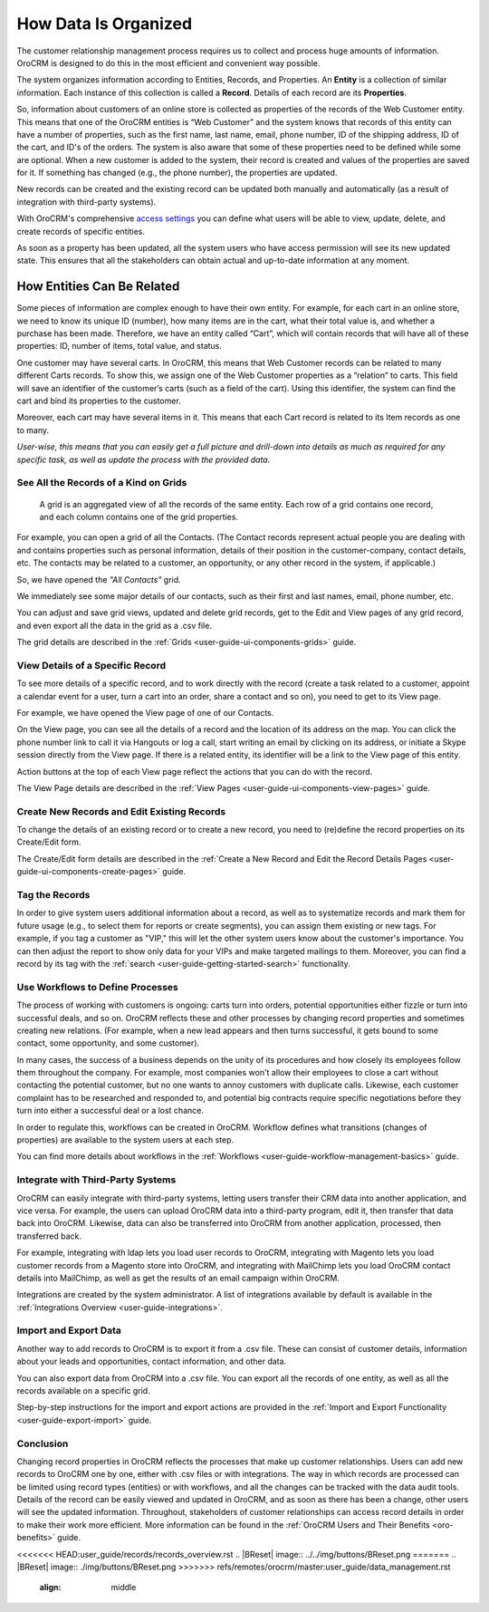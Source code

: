 

.. _user-guide-data-management-basics-entities:

How Data Is Organized
======================

The customer relationship management process requires us to collect and process huge amounts of information. OroCRM is
designed to do this in the most efficient and convenient way possible.

The system organizes information according to Entities, Records, and Properties. An **Entity** is a collection 
of similar information. Each instance of this collection is called a **Record**. Details of each record are its 
**Properties**.

So, information about customers of an online store is collected as properties of the records of the Web Customer entity. 
This means that one of the OroCRM entities is “Web Customer” and the system knows that records of this entity can have a 
number of properties, such as the first name, last name, email, phone number, ID of the shipping address, ID of the 
cart, and ID's of the orders. The system is also aware that some of these properties need to be defined while some are 
optional. When a new customer is added to the system, their record is created and values of the properties are saved 
for it. If something has changed (e.g., the phone number), the properties are updated.

New records can be created and the existing record can be updated both manually and automatically 
(as a result of integration with third-party systems). 

With OroCRM's comprehensive `access settings <./access-roles-management>`__ you can define what users 
will be able to view, update, delete, and create records of specific entities.

As soon as a property has been updated, all the system users who have access permission will see its new updated state.
This ensures that all the stakeholders can obtain actual and up-to-date information at any moment. 


How Entities Can Be Related
^^^^^^^^^^^^^^^^^^^^^^^^^^^

Some pieces of information are complex enough to have their own entity. For example, for each cart in an online store, 
we need to know its unique ID (number), how many items are in the cart, what their total value is, and whether a 
purchase has been made. Therefore, we have an entity called “Cart”, which will contain records that will have all of 
these properties: ID, number of items, total value, and status. 

One customer may have several carts. In OroCRM, this means that Web Customer records can be related to many different 
Carts records. To show this, we assign one of the Web Customer properties as a “relation” to carts. This field will 
save an identifier of the customer’s carts (such as a field of the cart). Using this identifier, the system can find 
the cart and bind its properties to the customer.

Moreover, each cart may have several 
items in it. This means that each Cart record is related to its Item records as one to many. 

*User-wise, this means that you can easily get a full picture and drill-down into details as much as required for any 
specific task, as well as update the process with the provided data.*  

See All the Records of a Kind on Grids
--------------------------------------

 A grid is an aggregated view of all the records of the same entity. Each row of a grid contains one record, and each 
 column contains one of the grid properties.

For example, you can open a grid of all the Contacts. (The Contact records represent actual people you are dealing with 
and contains properties such as personal information, details of their position in the customer-company, contact 
details, etc. The contacts may be related to a customer, an opportunity, or any other record in the system, if 
applicable.)

So, we have opened the *"All Contacts"* grid. 

.. image:: ../img/data_management/grid/grid_01.png

We immediately see some major details of our contacts, such as their first and last names, email, phone number, etc.

You can adjust and save grid views, updated and delete grid records, get to the Edit and View pages of any grid record, 
and even export all the data in the grid as a .csv file.

The grid details are described in the :ref:`Grids <user-guide-ui-components-grids>` guide.

View Details of a Specific Record
---------------------------------

To see more details of a specific record, and to work directly with the record (create a task related to a customer, 
appoint a calendar event for a user, turn a cart into an order, share a contact and so on), you need to get to its 
View page.

For example, we have opened the View page of one of our Contacts.

.. image:: ../img/data_management/view/view_01.png

On the View page, you can see all the details of a record and the location of its address on the map. You can click the 
phone number link to call it via Hangouts or log a call, start writing an email by clicking on its address, or initiate 
a Skype session directly from the View page. If there is a related entity, its identifier will be a link to the View 
page of this entity.

Action buttons at the top of each View page reflect the actions that you can do with the record. 

The View Page details are described in the :ref:`View Pages <user-guide-ui-components-view-pages>` guide.

Create New Records and Edit Existing Records
--------------------------------------------

To change the details of an existing record or to create a new record, you need to (re)define the record properties on 
its Create/Edit form.

The Create/Edit form details are described in the :ref:`Create a New Record and Edit the Record Details Pages <user-guide-ui-components-create-pages>`
guide.

Tag the Records
---------------

In order to give system users additional information about a record, as well as to systematize records and mark them for 
future usage (e.g., to select them for reports or create segments), you can assign them existing or new tags. For 
example, if you tag a customer as "VIP," this will let the other system users know about the customer's importance. You 
can then adjust the report to show only data for your VIPs and make targeted mailings to them. Moreover, you can find a 
record by its tag with the :ref:`search <user-guide-getting-started-search>` functionality.
 

Use Workflows to Define Processes
---------------------------------

The process of working with customers is ongoing: carts turn into orders, potential opportunities either fizzle or 
turn into successful deals, and so on. OroCRM reflects these and other processes by changing record properties and 
sometimes creating new relations. (For example, when a new lead appears and then turns successful, it gets bound to some 
contact, some opportunity, and some customer).

In many cases, the success of a business depends on the unity of its procedures and how closely its employees follow 
them throughout the company. For example, most companies won't allow their employees to close a cart without contacting 
the potential customer, but no one wants to annoy customers with duplicate calls. Likewise, each customer complaint has 
to be researched and responded to, and potential big contracts require specific negotiations before they turn into 
either a successful deal or a lost chance.

In order to regulate this, workflows can be created in OroCRM. Workflow defines what transitions (changes of 
properties) are available to the system users at each step.

You can find more details about workflows in the :ref:`Workflows <user-guide-workflow-management-basics>` guide.



Integrate with Third-Party Systems
----------------------------------

OroCRM can easily integrate with third-party systems, letting users transfer their CRM data into another application, 
and vice versa. For example, the users can upload OroCRM data into a third-party program, edit it, then transfer that 
data back into OroCRM. Likewise, data can also be transferred into OroCRM from another application, processed, then 
transferred back.

For example, integrating with ldap lets you load user records to OroCRM, integrating with Magento lets you load customer 
records from a Magento store into OroCRM, and integrating with MailChimp lets you load OroCRM contact details into 
MailChimp, as well as get the results of an email campaign within OroCRM.

Integrations are created by the system administrator. A list of integrations available by default is available in the 
:ref:`Integrations Overview <user-guide-integrations>`.

Import and Export Data
----------------------

Another way to add records to OroCRM is to export it from a .csv file. These can consist of customer details, 
information about your leads and opportunities, contact information, and other data.

You can also export data from OroCRM into a .csv file. You can export all the records of one entity, as well as all the 
records available on a specific grid. 

Step-by-step instructions for the import and export actions are provided in the 
:ref:`Import and Export Functionality <user-guide-export-import>` guide.


Conclusion
----------

Changing record properties in OroCRM reflects the processes that make up customer relationships. Users can add new 
records to OroCRM one by one, either with .csv files or with integrations. The way in which records are processed can 
be limited using record types (entities) or with workflows, and all the changes can be tracked with the data audit 
tools. Details of the record can be easily viewed and updated in OroCRM, and as soon as there has been a change, other 
users will see the updated information. Throughout, stakeholders of customer relationships can access record 
details in order to make their work more efficient. More information can be found in the 
:ref:`OroCRM Users and Their Benefits <oro-benefits>` guide.
    

 
.. |IcDelete| image:: ../../img/buttons/IcDelete.png
   :align: middle
   
.. |IcSettings| image:: ../../img/buttons/IcSettings.png
   :align: middle

.. |IcEdit| image:: ../../img/buttons/IcEdit.png
   :align: middle

.. |IcView| image:: ../../img/buttons/IcView.png
   :align: middle
   
.. |IcBulk| image:: ../../img/buttons/IcBulk.png
   :align: middle
   
.. |ScrollPage| image:: ../../img/buttons/scroll_page.png
   :align: middle
   
.. |BRefresh| image:: ../../img/buttons/BRefresh.png
   :align: middle
   
<<<<<<< HEAD:user_guide/records/records_overview.rst
.. |BReset| image:: ../../img/buttons/BReset.png
=======
.. |BReset| image:: ./img/buttons/BReset.png
>>>>>>> refs/remotes/orocrm/master:user_guide/data_management.rst
   :align: middle
